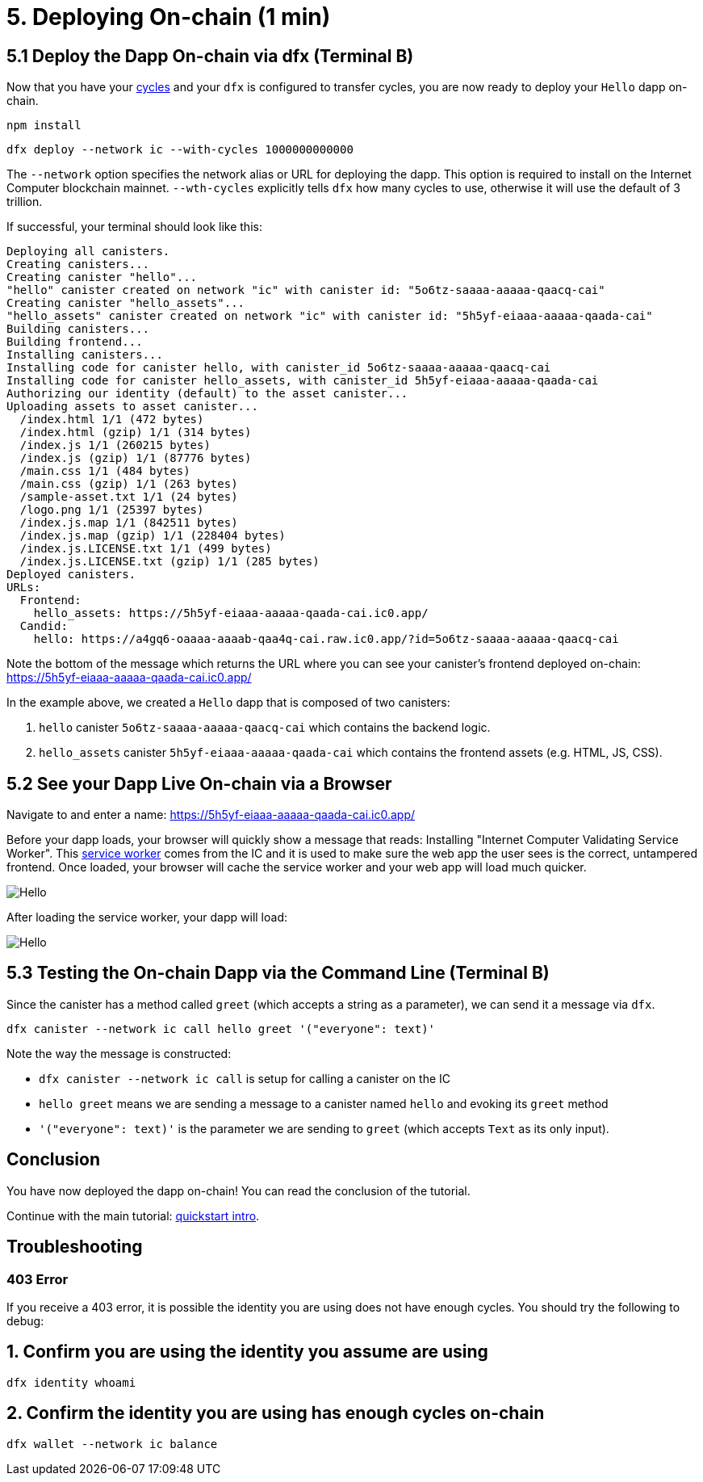 = 5. Deploying On-chain (1 min)

== 5.1 Deploy the Dapp On-chain via dfx (Terminal B)

Now that you have your link:developers-guide/concepts/tokens-cycles[cycles] and your `dfx` is configured to transfer cycles, you are now ready to deploy your `Hello` dapp on-chain.

[source,bash]
----
npm install
----

[source,bash]
----
dfx deploy --network ic --with-cycles 1000000000000
----

The `--network` option specifies the network alias or URL for deploying the dapp. This option is required to install on the Internet Computer blockchain mainnet. `--wth-cycles` explicitly tells `dfx` how many cycles to use, otherwise it will use the default of 3 trillion.

If successful, your terminal should look like this: 

[source,bash]
----
Deploying all canisters.
Creating canisters...
Creating canister "hello"...
"hello" canister created on network "ic" with canister id: "5o6tz-saaaa-aaaaa-qaacq-cai"
Creating canister "hello_assets"...
"hello_assets" canister created on network "ic" with canister id: "5h5yf-eiaaa-aaaaa-qaada-cai"
Building canisters...
Building frontend...
Installing canisters...
Installing code for canister hello, with canister_id 5o6tz-saaaa-aaaaa-qaacq-cai
Installing code for canister hello_assets, with canister_id 5h5yf-eiaaa-aaaaa-qaada-cai
Authorizing our identity (default) to the asset canister...
Uploading assets to asset canister...
  /index.html 1/1 (472 bytes)
  /index.html (gzip) 1/1 (314 bytes)
  /index.js 1/1 (260215 bytes)
  /index.js (gzip) 1/1 (87776 bytes)
  /main.css 1/1 (484 bytes)
  /main.css (gzip) 1/1 (263 bytes)
  /sample-asset.txt 1/1 (24 bytes)
  /logo.png 1/1 (25397 bytes)
  /index.js.map 1/1 (842511 bytes)
  /index.js.map (gzip) 1/1 (228404 bytes)
  /index.js.LICENSE.txt 1/1 (499 bytes)
  /index.js.LICENSE.txt (gzip) 1/1 (285 bytes)
Deployed canisters.
URLs:
  Frontend:
    hello_assets: https://5h5yf-eiaaa-aaaaa-qaada-cai.ic0.app/
  Candid:
    hello: https://a4gq6-oaaaa-aaaab-qaa4q-cai.raw.ic0.app/?id=5o6tz-saaaa-aaaaa-qaacq-cai
----

Note the bottom of the message which returns the URL where you can see your canister's frontend deployed on-chain: https://5h5yf-eiaaa-aaaaa-qaada-cai.ic0.app/

In the example above, we created a `Hello` dapp that is composed of two canisters: 

a. `hello` canister `5o6tz-saaaa-aaaaa-qaacq-cai` which contains the backend logic.

b. `hello_assets` canister `5h5yf-eiaaa-aaaaa-qaada-cai` which contains the frontend assets (e.g. HTML, JS, CSS).

== 5.2 See your Dapp Live On-chain via a Browser

Navigate to and enter a name: https://5h5yf-eiaaa-aaaaa-qaada-cai.ic0.app/

Before your dapp loads, your browser will quickly show a message that reads: Installing "Internet Computer Validating Service Worker". This link:https://developer.chrome.com/docs/workbox/service-worker-overview/[service worker] comes from the IC and it is used to make sure the web app the user sees is the correct, untampered frontend. Once loaded, your browser will cache the service worker and your web app will load much quicker.

image:quickstart/service-worker.png[Hello, everyone! greeting]

After loading the service worker, your dapp will load: 

image:front-end-result.png[Hello, everyone! greeting]

== 5.3 Testing the On-chain Dapp via the Command Line (Terminal B)

Since the canister has a method called `greet` (which accepts a string as a parameter), we can send it a message via `dfx`.

[source,bash]
----
dfx canister --network ic call hello greet '("everyone": text)'
----

Note the way the message is constructed:

* `dfx canister --network ic call` is setup for calling a canister on the IC

* `hello greet` means we are sending a message to a canister named `hello` and evoking its `greet` method

* `'("everyone": text)'` is the parameter we are sending to `greet` (which accepts `Text` as its only input).

== Conclusion

You have now deployed the dapp on-chain! You can read the conclusion of the tutorial.

Continue with the main tutorial: link:quickstart-intro{outfilesuffix}[quickstart intro].

== Troubleshooting

=== 403 Error

If you receive a 403 error, it is possible the identity you are using does not have enough cycles. You should try the following to debug:

== 1. Confirm you are using the identity you assume are using

[source,bash]
----
dfx identity whoami
----

== 2. Confirm the identity you are using has enough cycles on-chain

[source,bash]
----
dfx wallet --network ic balance
----